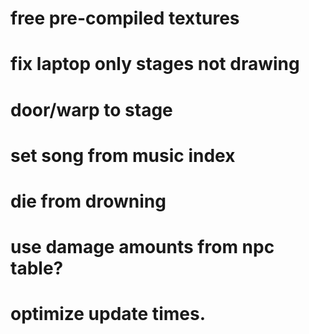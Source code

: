 * free pre-compiled textures
* fix laptop only stages not drawing

* door/warp to stage
* set song from music index
* die from drowning
* use damage amounts from npc table?
* optimize update times.
